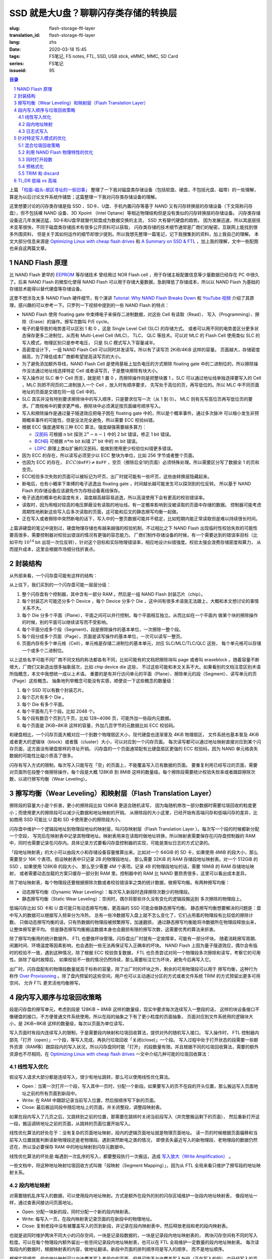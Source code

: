 SSD 就是大U盘？聊聊闪存类存储的转换层
================================================

:slug: flash-storage-ftl-layer
:translation_id: flash-storage-ftl-layer
:lang: zhs
:date: 2020-03-18 15:45
:tags: FS笔记, FS notes, FTL, SSD, USB stick, eMMC, MMC, SD Card
:series: FS笔记
:issueid: 95


.. sectnum::

.. contents:: 目录


上篇 `「柱面-磁头-扇区寻址的一些旧事」 <{filename}./history-of-chs-addressing.zhs.rst>`_
整理了一下我对磁盘类存储设备（包括软盘、硬盘，不包括光盘、磁带）的一些理解，
算是为以后讨论文件系统作铺垫；这篇整理一下我对闪存类存储设备的理解。

这里想要讨论的闪存类存储是指 SSD 、SD卡、U盘、手机内置闪存等基于 NAND
又有闪存转换层的存储设备（下文简称闪存盘），但不包括裸 NAND 设备、3D Xpoint （Intel
Optane）等相近物理结构但是没有类似的闪存转换层的存储设备。
闪存类存储设备这几年发展迅猛，SD卡和U盘早就替代软盘成为数据交换的主流， SSD 大有替代硬盘的趋势。
因为发展迅速，所以其底层技术变革很快，不同于磁盘类存储技术有很多公开资料可以获取，
闪存类存储的技术细节通常是厂商们的秘密，互联网上能找到很多外围资料，
但是关于其如何运作的细节却很少提到。所以我想先整理一篇笔记，记下我搜集到的资料，加上我自己的理解。
本文大部分信息来源是 `Optimizing Linux with cheap flash drives <https://lwn.net/Articles/428584/>`_
和 `A Summary on SSD & FTL <https://accelazh.github.io/ssd/A-Summary-On-SSD-And-FTL>`_
，加上我的理解，文中一些配图也来自这两篇文章。

NAND Flash 原理
--------------------------------------------------------------------------------

比 NAND Flash 更早的 `EEPROM <https://en.wikipedia.org/wiki/EEPROM>`_ 等存储技术
曾经用过 NOR Flash cell ，用于存储主板配置信息等少量数据已经存在 PC 中很久了。后来
NAND Flash 的微型化使得 NAND Flash 可以用于存储大量数据，急剧降低了存储成本，所以以 NAND
Flash 为基础的存储技术能得以替代硬盘等存储设备。

.. panel-default::
    :title: `Tutorial: Why NAND Flash Breaks Down <https://openiotelceurope2016.sched.com/event/7rsF/tutorial-why-nand-flash-breaks-down-arnout-vandecappelle-essensiummind>`_

    .. youtube:: VajB8vCsZ3s

这里不想涉及太多 NAND Flash 硬件细节，有个演讲 
`Tutorial: Why NAND Flash Breaks Down <https://openiotelceurope2016.sched.com/event/7rsF/tutorial-why-nand-flash-breaks-down-arnout-vandecappelle-essensiummind>`_
和 `YouTube 视频 <https://youtu.be/VajB8vCsZ3s>`_
介绍了其原理，感兴趣的可以参考一下。只罗列一下视频中提到的一些 NAND Flash 的特点：

- NAND Flash 使用 floating gate 中束缚电子来保存二进制数据，对这些 Cell 有读取（Read）、
  写入（Programming）、擦除（Erase）的操作。擦写次数叫 P/E cycle。
- 电子的量导致的电势差可以区别 1 和 0 ，这是 Single Level Cell (SLC) 的存储方式。
  或者可以用不同的电势差区分更多状态保存更多二进制位，从而有 Multi-Level Cell (MLC)，
  TLC， QLC 等技术。可以对 MLC 的 Flash Cell 使用类似 SLC 的写入模式，物理区别只是参考电压，
  只是 SLC 模式写入下容量减半。
- 高密度设计下，一组 NAND Flash Cell 可以同时并发读写。所以有了读写页 2KiB/4KiB 这样的容量。
  页面越大，存储密度越高，为了降低成本厂商都希望提高读写页的大小。
- 为了避免添加额外导线，NAND Flash Cell 是使用基板上加负电压的方式擦除 floating gate
  中的二进制位的，所以擦除操作没法通过地址线选择特定 Cell 或者读写页，于是整块擦除有块大小。
- 写入操作对 SLC 单个 Cell 而言，就是把 1 置 0 ，而擦除操作则是把整块置 1 。SLC
  可以通过地址线单独选择要写入的 Cell ，MLC 则把不同页的二进制放入一个 Cell ，放入时有顺序要求，
  先写处于高位的页，再写低位的。所以 MLC 中不同页面地址的页面是交错在同一组 Cell 中的。
- SLC 其实并没有特别要求擦除块中的写入顺序，只是要求仅写一次（从 1 到 0）。
  MLC 则有先写高位页再写低位页的要求。厂商规格中的要求更严格，擦除块中必须满足按页面编号顺序写入。
- 写入和擦除操作是通过量子隧道效应把电子困在 floating gate 中的，所以是个概率事件。通过多次脉冲
  可以缩小发生非预期概率事件的可能性，但是没法完全避免，所以需要 ECC 校验纠错。
- 根据 ECC 强度通常有三种 ECC 算法，强度越强需要越多算力：

  * `汉民码 <https://zh.wikipedia.org/zh-hans/%E6%B1%89%E6%98%8E%E7%A0%81>`_
    可根据 n bit 探测 :math:`2^n - n -1` 中的 2 bit 错误，修正 1 bit 错误。
  * `BCH码 <https://zh.wikipedia.org/wiki/BCH%E7%A0%81>`_ 可根据 :math:`n*m` bit
    纠错 :math:`2^n` bit 中的 :math:`m` bit 错误。
  * `LDPC <https://zh.wikipedia.org/wiki/%E4%BD%8E%E5%AF%86%E5%BA%A6%E5%A5%87%E5%81%B6%E6%AA%A2%E6%9F%A5%E7%A2%BC>`_
    原理上类似扩展的汉民码，能做到使用更少校验位纠错更多错误。

- 因为 ECC 的存在，所以读写必须至少以 ECC 整块为单位，比如 256 字节或者整个页面。
- 也因为 ECC 的存在， :math:`ECC(\texttt{0xFF}) \ne \texttt{0xFF}`
  ，空页（擦除后全1的页面）必须特殊处理。所以需要区分写了数据全 1 的页和空页。
- ECC校验多次失败的页面可以被标记为坏页，出厂时就可能有一些坏页，这些由转换层隐藏起来。
- 断电后，也有小概率下束缚的电子逃逸出 floating gate ，时间越长越可能发生可以探测到的位反转。
  所以基于 NAND Flash 的存储设备应该避免作为存档设备离线保存。
- 电子逃逸的概率也和温度有关，温度越高越容易逃逸，所以高温使用下会有更高的校验错误率。
- 读取时，因为用相对较高的电压屏蔽没有读取的地址线，有一定概率影响到没被读取的页面中存储的数据。
  控制器可能考虑周期性地刷新这些写入后多次读取的页面，这可能和后文的静态擦写均衡一起做。
- 正在写入或者擦除中突然断电的话下，写入中的一整页数据可能并不稳定，比如短期内能正常读取但是难以持续很长时间。

.. panel-default::
    :title: `MLC 擦写次数与错误率 <https://openiotelceurope2016.sched.com/event/7rsF/tutorial-why-nand-flash-breaks-down-arnout-vandecappelle-essensiummind>`_

    .. image:: {static}/images/ssd-pe-cycles.png
        :alt: ssd-pe-cycles.png

上篇讲硬盘的笔记中提到过，硬盘物理存储也有越来越强的校验机制，不过相比之下 NAND Flash
出现临时性校验失败的可能性要高很多，需要控制器对校验出错误的情况有更强的容忍能力。
厂商们制作存储设备的时候，有一个需要达到的错误率目标（比如平均 :math:`10^{14}` bit
出现一次位反转），针对这个目标和实际物理错误率，相应地设计纠错强度。校验太强会浪费存储密度和算力，
从而提升成本，这里会根据市场细分找折衷点。


封装结构
--------------------------------------------------------------------------------

从外部来看，一个闪存盘可能有这样的结构：


.. image:: {static}/images/ssd-enclosure.svg
   :alt: ssd-enclosure.svg

从上往下，我们买到的一个闪存盘可能一层层分级：

1. 整个闪存盘有个控制器，其中含有一部分 RAM 。然后是一组 NAND Flash 封装芯片（chip）。
2. 每个封装芯片可能还分多个 Device ，每个 Device 分多个 Die ，这中间有很多术语我无法跟上，大概和本文想讨论的事情关系不大。
3. 每个 Die 分多个平面（Plane），平面之间可以并行控制，每个平面相互独立。从而比如在一个平面内
   做某个块的擦除操作的时候，别的平面可以继续读写而不受影响。
4. 每个平面分成多个段（Segment)，段是擦除操作的基本单位，一次擦除一整个段。
5. 每个段分成多个页面（Page），页面是读写操作的基本单位，一次可以读写一整页。
6. 页面内存有多个单元格（Cell），单元格是存储二进制位的基本单元，对应 SLC/MLC/TLC/QLC 这些，
   每个单元格可以存储一个或多个二进制位。

以上这些名字可能不同厂商不同文档的称法都各有不同，比如可能有的文档把擦除块叫 page 或者叫
eraseblock 。随着容量不断增大，厂商们又新造出很多抽象层次，比如 chip device die 这些，
不过这些可能和本文关系不大。如果看别的文档注意区别术语所指概念，本文中我想统一成以上术语。
重要的是有并行访问单元的平面（Plane）、擦除单元的段（Segment）、读写单元的页（Page）这些概念。
抽象地列举概念可能没有实感，顺便说一下这些概念的数量级：

1. 每个 SSD 可以有数个封装芯片。
2. 每个芯片有多个 Die 。
3. 每个 Die 有多个平面。
4. 每个平面有几千个段。比如 2048 个。
5. 每个段有数百个页到几千页，比如 128~4096 页，可能外加一些段内元数据。
6. 每个页面是 2KiB~8KiB 这样的容量，外加几百字节的元数据比如 ECC 校验码。

和硬盘相比，一个闪存页面大概对应一个到数个物理扇区大小，现代硬盘也逐渐普及 4KiB 物理扇区，
文件系统也基本普及 4KiB 或者更大的逻辑块（block）或者簇（cluster）大小，可以对应到一个闪存页面。
每次读写都可以通过地址映射直接对应到某个闪存页面，这方面没有硬盘那样的寻址开销。
闪存盘的一个页面通常配有比硬盘扇区更强的 ECC 校验码，因为 NAND
单元格丧失数据的可能性比磁介质高了很多。

闪存有写入方式的限制，每次写入只能写在「空」的页面上，不能覆盖写入已有数据的页面。
要重复利用已经写过的页面，需要对页面所在段整个做擦除操作，每个段是大概 128KiB 到 8MiB
这样的数量级。每个擦除段需要统计校验失败率或者跟踪擦除次数，以进行擦写均衡（Wear Leveling）。


擦写均衡（Wear Leveling）和映射层（Flash Translation Layer）
--------------------------------------------------------------------------------

.. panel-default::
    :title: `Animation: wear leveling on SSD drives <https://lwn.net/Articles/428793/>`_

    .. image:: {static}/images/ssd-segment.gif
        :alt: ssd-segment.gif


擦除段的容量大小是个折衷，更小的擦除段比如 128KiB 更适合随机读写，
因为每随机修改一部分数据时需要垃圾回收的粒度更小；而使用更大的擦除段可以减少元数据和地址映射的开销。
从擦除段的大小这里，已经开始有高端闪存和低端闪存的差异，比如商用 SSD 可能比 U 盘和 SD
卡使用更小的擦除段大小。

闪存盘中维护一个逻辑段地址到物理段地址的映射层，叫闪存映射层（Flash Translation Layer
）。每次写一个段的时候都新分配一个空段，
写完后在映射表中记录其物理地址。映射表用来在读取时做地址转换，所以映射表需要保存在闪存盘控制器的
RAM 中，同时也需要记录在闪存内。具体记录方式要看闪存盘控制器的实现，可能是类似日志的方式记录的。

「段地址映射表」的大小可以由段大小和存储设备容量推算出来。比如对一个 64GiB 的 SD
卡，如果使用 4MiB 的段大小，那么需要至少 16K 个表项。假设映射表中只记录 2B 的物理段地址，
那么需要 32KiB 的 RAM 存储段地址映射表。对一个 512GiB 的 SSD ，如果使用 128KiB 的段大小，
那么至少需要 4M 个表项。记录 4B 的物理段地址的话，需要 16MiB 的 RAM 存储地址映射，
或者需要动态加载的方案只缓存一部分到 RAM 里。控制器中的
RAM 比 NAND 要昂贵很多，这里可以看出成本差异。

除了地址映射表，每个物理段还要根据擦除次数或者校验错误率之类的统计数据，做擦写均衡。有两种擦写均衡：

- 动态擦写均衡（Dynamic Wear Leveling）：每次写入新段时选择擦除次数少的物理段。
- 静态擦写均衡（Static Wear Leveling）：空闲时，偶尔将那些许久没有变化的逻辑段搬运到
  多次擦除的物理段上。

低端闪存比如 SD 卡和 U 盘可能只有动态擦写均衡，更高端的 SSD 可能会做静态擦写均衡。
静态擦写均衡想要解决的问题是：盘中写入的数据可以根据写入频率分为冷热，
总有一些冷数据写入盘上就不怎么变化了，它们占用着的物理段有比较低的擦除计数。
只做动态擦写均衡的话，只有热数据的物理段被频繁擦写，加速磨损，
通过静态擦写均衡能将冷数据所在物理段释放出来，让整体擦写更平均。
但是静态擦写均衡搬运数据本身也会磨损有限的擦写次数，这需要优秀的算法来折衷。

除了擦写均衡用的统计数据外， FTL 也要做坏块管理。闪存盘出厂时就有一定故障率，可能有一部分坏块。
随着消耗擦写周期、闲置时间、环境温度等因素影响，也会遇到一些无法再保证写入正确率的坏块。
NAND Flash 上因为量子隧道效应，偶尔会有临时的校验不一致，遇到这种情况，除了根据 ECC
校验恢复数据， FTL 也负责尝试对同一个物理段多次擦除和读写，考察它的可用性。排除了临时故障后，
如果校验不一致的情况仍然持续，那么需要标注它为坏块，避免今后再写入它。

出厂时，闪存盘配有的物理段数量就高于标称的容量，除了出厂时的坏块之外，剩余的可用物理段可以用于
擦写均衡，这种行为称作 `Over Provisioning <https://zh.wikipedia.org/wiki/%E5%86%99%E5%85%A5%E6%94%BE%E5%A4%A7#%E9%A2%84%E7%95%99%E7%A9%BA%E9%97%B4>`_
。除了盘内预留的这些空间，用户也可以主动通过分区的方式或者文件系统 TRIM 的方式预留出更多可用空间，
允许 FTL 更灵活地均衡擦写。

段内写入顺序与垃圾回收策略
----------------------------------------------------------

段是闪存盘的擦写单元，考虑到段是 128KiB ~ 8MiB 这样的数量级，现实中要求每次连续写入一整段的话，
这样的块设备接口不像硬盘的接口，不方便普通文件系统使用。所以在段的抽象之下有了更小粒度的页面抽象，
页面对应到文件系统用的逻辑块大小，是 2KiB~8KiB 这样的数量级，每次以页面为单位读写。

写入页面时有段内连续写入的限制，于是需要段内映射和垃圾回收算法，提供对外的随机写入接口。
写入操作时， FTL 控制器内部先「打开（open）」一个段，等写入完成，再执行垃圾回收「关闭(close)」一个段。
写入过程中处于打开状态的段需要一些额外资源（RAM等）跟踪段内的写入状况，所以闪存盘同时能「打开」
的段数量有限。并且根据不同的垃圾回收算法，需要的额外资源也不尽相同，在
`Optimizing Linux with cheap flash drives`_ 一文中介绍几种可能的垃圾回收算法：

线性写入优化
+++++++++++++++++++++++++++++++++++++++++++++++++++++++++++


.. panel-default::
    :title: `Animations: linear-access optimized <https://lwn.net/Articles/428796/>`_

    .. image:: {static}/images/ssd-linear.gif
        :alt: ssd-linear.gif

假设写入请求大部分都是连续写入，很少有地址跳转，那么可以使用线性优化算法。

- Open：当第一次打开一个段，写入其中一页时，分配一个新段。如果要写入的页不在段的开头位置，那么搬运写入页面地址之前的所有页面到新段中。
- Write: 在 RAM 中跟踪记录当前写入位置，然后按顺序写下新的页面。
- Close: 最后搬运同段中随后地址上的页面，并关闭整段，调整段映射表。

如果在段内写入了几页之后，又跳转到之前的位置，那需要在跳转时关闭当前段写入（并完整搬运剩下的页面），
然后重新打开这一段，搬运调转地址之前的页面，从跳转的页面位置开始写入。

线性优化算法的好处在于：没有复杂的页面地址映射，段内的逻辑页面地址就是物理页面地址。
读一页的时候根据页面偏移和当前写入位置就能判断读新物理段还是老物理段。遇到突然断电之类的情况，
即使丢失最近写入的新物理段，老物理段的数据仍然还在，所以没必要保存 RAM 中的地址映射到闪存元数据中。

线性优化算法的坏处是:每遇到一次乱序的写入，都要整段执行一次搬运，造成
`写入放大（Write Amplification） <https://zh.wikipedia.org/zh-hans/%E5%86%99%E5%85%A5%E6%94%BE%E5%A4%A7>`_
。

一些文档中，将这种地址映射垃圾回收方式叫做「段映射（Segment Mapping）」，因为从 FTL
全局来看只维护了擦写段的地址映射关系。

段内地址映射
+++++++++++++++++++++++++++++++++++++++++++++++++++++++++++


.. panel-default::
    :title: `Animations: block remapping <https://lwn.net/Articles/428831/>`_

    .. image:: {static}/images/ssd-random.gif
        :alt: ssd-random.gif

对需要随机乱序写入的数据，可以使用段内地址映射。方式是额外在段外的别的闪存区域维护一张段内地址映射表，
像段地址一样，通过查表间接访问页面地址。

- Open: 分配一块新的段，同时分配一个新的段内映射表。
- Write: 每写入一页，在段内映射表记录页面的在新段中的物理地址。
- Close: 复制老段中没有被覆盖写入的页到新段，并记录在段内映射表中，然后释放老段和老的段内映射表。

也就是说同时维护两块不同大小的闪存空间，一块是记录段数据的，一块是记录段内地址映射表的，
两块闪存空间有不同的写入粒度。可以在每个物理段内额外留出一些空间记录段内地址映射表，也可以在 FTL
全局维护一定数量的段内地址映射表。
每次读取段内的数据时，根据映射表的内容，做地址翻译。新段中页面的排列顺序将是写入的顺序，
而不是地址顺序。

根据实现细节，段内地址映射可以允许覆盖写入老段中的页面，但是可能不允许覆盖写入新段（正在写入的段）
中已经写入的页面，遇到一次连续的写请求中有重复写入某一页面的时候，就需要关闭这一段的写入，然后重新打开。

段内地址映射的优点是：支持随机写入，并且只要段处于打开状态，随机写入不会造成写入放大（Write Amplification）。

缺点是：首先地址映射这层抽象有性能损失。其次遇到突然断电之类的情况，
下次上电后需要扫描所有正打开的段并完成段的关闭操作。

和「段映射」术语一样，在一些文档中，将这种段内地址映射的方式叫做「页面映射（Page Mapping）」，因为从
FTL 全局来看跳过了擦写段这一层，直接映射了页面的地址映射。

日志式写入
+++++++++++++++++++++++++++++++++++++++++++++++++++++++++++


.. panel-default::
    :title: `Animations: data logging <https://lwn.net/Articles/428831/>`_

    .. image:: {static}/images/ssd-logging.gif
        :alt: ssd-logging.gif

除了大量随机写入和大量连续写入这两种极端情况，大部分文件系统的写入方式可能会是对某个地址空间
进行一段时间的随机写入，然后就长时间不再修改，这时适合日志式的写入方式。

日志式的写入方式中写入一段采用三个物理段：老物理段，用于日志记录的新物理段，和垃圾回收后的段。

- Open: 分配一块新的段。可能额外分配一个用于记录日志的段，或者将日志信息记录在数据段内。
- Write：每写入一页，同时记录页面地址到日志。
- Close：再分配一个新段执行垃圾回收。按日志中记录的地址顺序将数据段中（新写入）的页面或者老段中
  没有被覆盖的页面复制到垃圾回收结束的新段中。

日志式写入在写入过程中像段内地址映射的方式一样，通过日志记录维护页面地址映射关系，
在写入结束执行垃圾回收之后，则像线性写入的方式一样不再需要维护页面映射。
可以说日志式写入某种程度上综合了前面两种写入方式的优点。

日志式写入的优点：允许随机顺序写入，并且在执行垃圾回收之后，不再有间接访问的地址转换开销。

日志式写入的缺点：触发垃圾回收的话，可能比段地址映射有更大的写入放大（Write Amplification）。

在一些文档中，将这种日志式写入方式称作「混合映射（Hybrid Mapping）」，因为在段开启写入期间行为像页面映射，
在段关闭写入后行为像段映射。

针对特定写入模式的优化
----------------------------------------------------------

上述三种地址映射和垃圾回收方式，各有不同的优缺点，根据数据块的写入模式可能需要挑选相应的策略。
并且「全局段地址映射表」、「段内页面地址映射表」、「写入页面地址日志」之类的元数据因为频繁修改，
FTL 也可能需要用不同的策略来记录这些元数据。这里面向不同使用场景的闪存设备可能有不同的 FTL
策略，并且 FTL 可能根据逻辑地址来选择哪种策略。

混合垃圾回收策略
++++++++++++++++++++++++++++++++++++++++++++++++++++++++++++++++++++++++++++++++

.. panel-default::
    :title: `Performance measurements on a class 10 SDHC card <https://lwn.net/Articles/428592/>`_

    .. image:: {static}/images/ssd-extrememory-results.png
        :alt: ssd-extrememory-results.png

    .. image:: {static}/images/ssd-panasonic-plot.png
        :alt: ssd-panasonic-plot.png

用来记录照片、视频等的 SD 卡、microSD、U盘等设备可能根据数据的逻辑地址，为特定文件系统布局优化，
这里特定文件系统主要是指 FAT32 和 exFAT 这两个 FAT 系文件系统。 FAT 系文件系统的特点在于，
地址前端有一块空间被用来放置 `文件分配表(File Allocation Table) <https://zh.wikipedia.org/wiki/FAT>`_
，可以根据文件系统簇大小和设备存储容量推算出 FAT 表占用大小，这块表内空间需要频繁随机读写。
对 FTL 自身的元数据，和 FAT 表的逻辑地址空间，需要使用「段内地址映射」来保证高效的随机读写，
而对随后的数据空间可使用「线性写入优化」的策略。

右侧上图有张性能曲线，测量了一个 class 10 SDHC 卡上，不同读写块大小时，顺序读取、顺序写入、随机写入、
对 FAT 区域的写入之类的性能差异。下图是测量的读取延迟。可以看出 FAT
区域的随机写入和其余逻辑地址上有明显不同的性能表现。

为容纳普通操作系统设计的 eMMC 和 SSD 难以预测文件系统的读写模式，可能需要使用更复杂的地址映射和垃圾回收策略。
比如一开始假定写入会是顺序写入，采用「线性优化」方式；当发生乱序写入时，转变成类似「日志式写入」
的方式记录写入地址并做地址映射；关闭段时，再根据积累的统计数据判断，可能将记录的日志与乱序的数据
合并（merge）成顺序的数据块，也可能保持页面映射转变成类似「段内地址映射」的策略。

利用 NAND Flash 物理特性的优化
++++++++++++++++++++++++++++++++++++++++++++++++++++++++++++++++++++++++++++++++

再考虑 NAND Flash 的物理特性，因为 MLC 要不断调整参考电压做写入， MLC 的写入比 SLC
慢一些，但是可以对 MLC Flash 使用 SLC 式的写入， FTL 控制器也可能利用这一点，让所有新的写入处于
SLC 模式，直到关闭整段做垃圾回收时把积攒的 SLC 日志段回收成 MLC 段用于长期保存。
一些网页将这种写入现象称作「SLC 缓存」甚至称之为作弊，需要理解这里并不是用单独的 SLC Flash
芯片做 writeback 缓存，更不是用大 RAM 做缓存，处于 SLC 模式的写入段也是持久存储的。

同时打开段数
++++++++++++++++++++++++++++++++++++++++++++++++++++++++++++++++++++++++++++++++

上述地址映射和垃圾回收策略都有分别的打开（open）、写入（write）、关闭（close）时的操作，
闪存盘通常允许同时打开多个段，所以这三种操作不是顺序进行的，某一时刻可能同时有多个段处在打开的状态，
能接受写入。不过一个平面（Plane）通常只能进行一种操作（读、写、擦除），所以打开写入段时，
FTL 会尽量让写入分部在不同的平面上。还可能有更高层次的抽象比如 Device、 Chip 、 Die
等等，可能对应闪存盘内部的 RAID 层级。

闪存盘能同时打开的段不光受平面之类的存储结构限制，还受控制器可用内存（RAM）限制之类的。
为 FAT 和顺序写入优化的 FTL ，可能除了 FAT 区域之外，只允许少量（2~8）个并发写入段，
超过了段数之后就会对已经打开的段触发关闭操作（close），执行垃圾回收调整地址映射，进而接受新的写入。
更高端的 SSD 的 FTL 如果采用日志式记录地址的话，同时打开的段数可能不再局限于可用内存限制，
连续的随机写入下按需动态加载段内地址映射到内存中，在空闲时或者剩余空间压力下才触发垃圾回收。

预格式化
++++++++++++++++++++++++++++++++++++++++++++++++++++++++++++++++++++++++++++++++

FTL 可能为某种文件系统的写入模式做优化，同时如果文件系统能得知 FTL 的一些具体参数（比如擦除段大小、
读写页大小、随机写入优化区域），那么可能更好地安排数据结构，和 FTL 相互配合。
F2FS 和 exFAT 这些文件系统都在最开头的文件系统描述中包含了一些区域，记录这些闪存介质的物理参数。
闪存盘出厂时，可能预先根据优化的文件系统做好格式化，并写入这些特定参数。

TRIM 和 discard
++++++++++++++++++++++++++++++++++++++++++++++++++++++++++++++++++++++++++++++++

另一种文件系统和 FTL 相互配合的机制是 TRIM 指令。TRIM 由文件系统发出，告诉底层闪存盘（
或者别的类型的 thin provisioning 块设备）哪些空间已经不再使用， FTL 接受 TRIM
指令之后可以避免一些数据搬运时的写入放大。关于 TRIM 指令在 Linux 内核中的实现，有篇
`The best way to throw blocks away <https://lwn.net/Articles/417809/>`_
介绍可以参考。

考虑到 FTL 的上述地址映射原理， TRIM 一块连续空间对 FTL 而言并不总是有帮助的。
如果被 TRIM 的地址位于正在以「段内地址映射」或「日志式映射」方式打开的写入段中，那么
TRIM 掉一些页面可能减少垃圾回收时搬运的页面数量。但是如果 TRIM 的地址发生在已经垃圾回收结束的段中，
此时如果 FTL 选择立刻对被 TRIM 的段执行垃圾回收，可能造成更多写入放大，
如果选择不回收只记录地址信息，记录这些地址信息也需要耗费一定的 Flash 写入。
所以 FTL 的具体实现中，可能只接受 TRIM 请求中，整段擦除段的 TRIM ，而忽略细小的写入页的 TRIM 。

可见 FTL 对 TRIM 的实现是个黑盒操作，并且 TRIM 操作的耗时也非常难以预测，可能立刻返回，
也可能需要等待垃圾回收执行结束。

对操作系统和文件系统实现而言，有两种方式利用 TRIM ：

1. 通过 discard 挂载选项，每当释放一些数据块时就执行 TRIM 告知底层块设备。
2. 通过 fstrim 等外部工具，收集连续的空块并定期发送 TRIM 给底层设备。

直觉来看可能 discard 能让底层设备更早得知 TRIM 区域的信息并更好利用，但是从实现角度来说，
discard 不光影响文件系统写入性能，还可能发送大量被设备忽略掉的小块 TRIM 区域。可能 fstrim
方式对连续大块的区间执行 TRIM 指令更有效。

TL;DR 低端 vs 高端
----------------------------------------------------------

标题中的疑问「SSD就是大U盘？」相信看到这里已经有一些解答了。
即使 SSD 和U盘中可以采用类似的 NAND Flash 存储芯片，由于他们很可能采用不同的 FTL
策略，导致在读写性能和可靠性方面都有不同的表现。（何况他们可能采用不同品质的 Flash ）。

如果不想细看全文，这里整理一张表，列出「高端」闪存盘和「低端」闪存盘可能采取的不同策略。
实际上大家买到的盘可能处于这些极端策略中的一些中间点，市场细分下并不是这么高低端分明。
比如有些标明着「为视频优化」之类宣传标语的「外置SSD」，对消费者来说可能会觉得为视频优化的话一定性能好，
但是理解了 FTL 的差异后就可以看出这种「优化」只针对线性写入，不一定适合放系统文件根目录的文件系统。

+------------+------------+-----------+
| |p|        | |l|        | |h|       |
+============+============+===========+
| |p1|       | |l1|       | |h1|      |
+------------+------------+-----------+
| |p2|       | |l2|       | |h2|      |
+------------+------------+-----------+
| |p3|       | |l3|       | |h3|      |
+------------+------------+-----------+
| |p4|       | |l4|       | |h4|      |
+------------+------------+-----------+
| |p5|       | |l5|       | |h5|      |
+------------+------------+-----------+
| |p6|       | |l6|       | |h6|      |
+------------+------------+-----------+
| |p7|       | |l7|       | |h7|      |
+------------+------------+-----------+

.. |p| replace:: 参数
.. |l| replace:: 低端
.. |h| replace:: 高端
.. |p1| replace:: 段大小
.. |l1| replace:: 8MiB
.. |h1| replace:: 128KiB
.. |p2| replace:: 段地址映射
.. |l2| replace:: 静态段映射
.. |h2| replace:: 日志式映射
.. |p3| replace:: 随机写入范围
.. |l3| replace:: FTL元数据与FAT表区域
.. |h3| replace:: 全盘
.. |p4| replace:: 同时打开段数
.. |l4| replace:: 4~8
.. |h4| replace:: 全盘
.. |p5| replace:: 物理段统计信息
.. |l5| replace:: 无（随机挑选空闲段）
.. |h5| replace:: 擦除次数、校验错误率等
.. |p6| replace:: 擦写均衡
.. |l6| replace:: 动态均衡（仅写入时分配新段考虑）
.. |h6| replace:: 静态均衡（空闲时考虑搬运）
.. |p7| replace:: 写入单元模式
.. |l7| replace:: TLC
.. |h7| replace:: 长期存储 MLC， 模拟 SLC 日志

介绍完闪存类存储，下篇来讲讲文件系统的具体磁盘布局，考察一下常见文件系统如何使用 HDD/SSD
这些不同读写特性的设备。